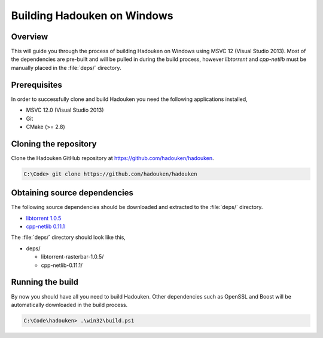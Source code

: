 Building Hadouken on Windows
============================

Overview
--------

This will guide you through the process of building Hadouken on Windows
using MSVC 12 (Visual Studio 2013). Most of the dependencies are pre-built
and will be pulled in during the build process, however *libtorrent* and
*cpp-netlib* must be manually placed in the :file:`deps/` directory.


Prerequisites
-------------

In order to successfully clone and build Hadouken you need the following
applications installed,

* MSVC 12.0 (Visual Studio 2013)
* Git
* CMake (>= 2.8)


Cloning the repository
----------------------

Clone the Hadouken GitHub repository at https://github.com/hadouken/hadouken.

.. code:: powershell

   C:\Code> git clone https://github.com/hadouken/hadouken


Obtaining source dependencies
-----------------------------

The following source dependencies should be downloaded and extracted to the
:file:`deps/` directory.

* `libtorrent 1.0.5 <http://sourceforge.net/projects/libtorrent/files/libtorrent/libtorrent-rasterbar-1.0.5.tar.gz/download>`_
* `cpp-netlib 0.11.1 <http://storage.googleapis.com/cpp-netlib-downloads/0.11.1/cpp-netlib-0.11.1-final.zip>`_

The :file:`deps/` directory should look like this,

* deps/

  * libtorrent-rasterbar-1.0.5/
  * cpp-netlib-0.11.1/


Running the build
-----------------

By now you should have all you need to build Hadouken. Other dependencies such
as OpenSSL and Boost will be automatically downloaded in the build process.

.. code:: powershell

   C:\Code\hadouken> .\win32\build.ps1
